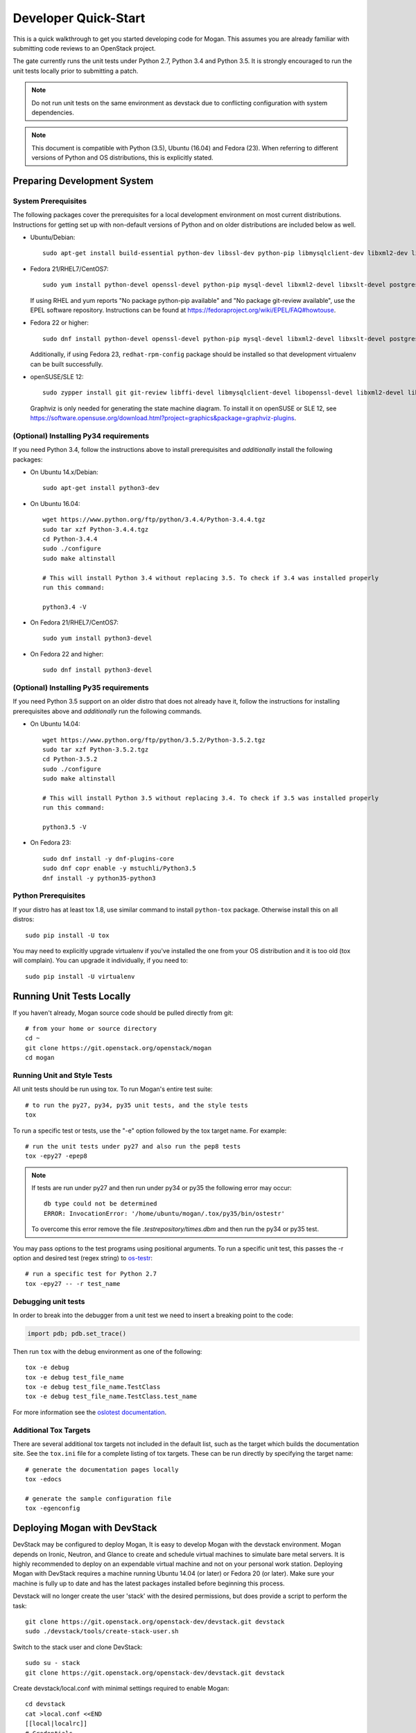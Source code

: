 .. _dev-quickstart:

=====================
Developer Quick-Start
=====================

This is a quick walkthrough to get you started developing code for Mogan.
This assumes you are already familiar with submitting code reviews to
an OpenStack project.

The gate currently runs the unit tests under Python 2.7, Python 3.4
and Python 3.5. It is strongly encouraged to run the unit tests locally prior
to submitting a patch.

.. note::
    Do not run unit tests on the same environment as devstack due to
    conflicting configuration with system dependencies.

.. note::
    This document is compatible with Python (3.5), Ubuntu (16.04) and Fedora (23).
    When referring to different versions of Python and OS distributions, this
    is explicitly stated.

.. seealso::

    https://docs.openstack.org/infra/manual/developers.html#development-workflow

Preparing Development System
============================

System Prerequisites
--------------------

The following packages cover the prerequisites for a local development
environment on most current distributions. Instructions for getting set up with
non-default versions of Python and on older distributions are included below as
well.

- Ubuntu/Debian::

    sudo apt-get install build-essential python-dev libssl-dev python-pip libmysqlclient-dev libxml2-dev libxslt-dev libpq-dev git git-review libffi-dev gettext ipmitool psmisc graphviz libjpeg-dev xinetd tftpd tftp

- Fedora 21/RHEL7/CentOS7::

    sudo yum install python-devel openssl-devel python-pip mysql-devel libxml2-devel libxslt-devel postgresql-devel git git-review libffi-devel gettext ipmitool psmisc graphviz gcc libjpeg-turbo-devel

  If using RHEL and yum reports "No package python-pip available" and "No
  package git-review available", use the EPEL software repository.
  Instructions can be found at `<https://fedoraproject.org/wiki/EPEL/FAQ#howtouse>`_.

- Fedora 22 or higher::

    sudo dnf install python-devel openssl-devel python-pip mysql-devel libxml2-devel libxslt-devel postgresql-devel git git-review libffi-devel gettext ipmitool psmisc graphviz gcc libjpeg-turbo-devel

  Additionally, if using Fedora 23, ``redhat-rpm-config`` package should be
  installed so that development virtualenv can be built successfully.

- openSUSE/SLE 12::

    sudo zypper install git git-review libffi-devel libmysqlclient-devel libopenssl-devel libxml2-devel libxslt-devel postgresql-devel python-devel python-nose python-pip gettext-runtime psmisc

  Graphviz is only needed for generating the state machine diagram. To install it
  on openSUSE or SLE 12, see
  `<https://software.opensuse.org/download.html?project=graphics&package=graphviz-plugins>`_.


(Optional) Installing Py34 requirements
---------------------------------------

If you need Python 3.4, follow the instructions above to install prerequisites
and *additionally* install the following packages:

- On Ubuntu 14.x/Debian::

    sudo apt-get install python3-dev

- On Ubuntu 16.04::

    wget https://www.python.org/ftp/python/3.4.4/Python-3.4.4.tgz
    sudo tar xzf Python-3.4.4.tgz
    cd Python-3.4.4
    sudo ./configure
    sudo make altinstall

    # This will install Python 3.4 without replacing 3.5. To check if 3.4 was installed properly
    run this command:

    python3.4 -V

- On Fedora 21/RHEL7/CentOS7::

    sudo yum install python3-devel

- On Fedora 22 and higher::

    sudo dnf install python3-devel

(Optional) Installing Py35 requirements
---------------------------------------

If you need Python 3.5 support on an older distro that does not already have
it, follow the instructions for installing prerequisites above and
*additionally* run the following commands.

- On Ubuntu 14.04::

    wget https://www.python.org/ftp/python/3.5.2/Python-3.5.2.tgz
    sudo tar xzf Python-3.5.2.tgz
    cd Python-3.5.2
    sudo ./configure
    sudo make altinstall

    # This will install Python 3.5 without replacing 3.4. To check if 3.5 was installed properly
    run this command:

    python3.5 -V

- On Fedora 23::

    sudo dnf install -y dnf-plugins-core
    sudo dnf copr enable -y mstuchli/Python3.5
    dnf install -y python35-python3

Python Prerequisites
--------------------

If your distro has at least tox 1.8, use similar command to install
``python-tox`` package. Otherwise install this on all distros::

    sudo pip install -U tox

You may need to explicitly upgrade virtualenv if you've installed the one
from your OS distribution and it is too old (tox will complain). You can
upgrade it individually, if you need to::

    sudo pip install -U virtualenv


Running Unit Tests Locally
==========================

If you haven't already, Mogan source code should be pulled directly from git::

    # from your home or source directory
    cd ~
    git clone https://git.openstack.org/openstack/mogan
    cd mogan

Running Unit and Style Tests
----------------------------

All unit tests should be run using tox. To run Mogan's entire test suite::

    # to run the py27, py34, py35 unit tests, and the style tests
    tox

To run a specific test or tests, use the "-e" option followed by the tox target
name. For example::

    # run the unit tests under py27 and also run the pep8 tests
    tox -epy27 -epep8

.. note::
    If tests are run under py27 and then run under py34 or py35 the following error may occur::

      db type could not be determined
      ERROR: InvocationError: '/home/ubuntu/mogan/.tox/py35/bin/ostestr'

    To overcome this error remove the file `.testrepository/times.dbm`
    and then run the py34 or py35 test.

You may pass options to the test programs using positional arguments.
To run a specific unit test, this passes the -r option and desired test
(regex string) to `os-testr <https://pypi.python.org/pypi/os-testr>`_::

    # run a specific test for Python 2.7
    tox -epy27 -- -r test_name

Debugging unit tests
--------------------

In order to break into the debugger from a unit test we need to insert
a breaking point to the code:

.. code-block:: python

  import pdb; pdb.set_trace()

Then run ``tox`` with the debug environment as one of the following::

  tox -e debug
  tox -e debug test_file_name
  tox -e debug test_file_name.TestClass
  tox -e debug test_file_name.TestClass.test_name

For more information see the `oslotest documentation
<https://docs.openstack.org/oslotest/latest/user/features.html#debugging-with-oslo-debug-helper>`_.

Additional Tox Targets
----------------------

There are several additional tox targets not included in the default list, such
as the target which builds the documentation site.   See the ``tox.ini`` file
for a complete listing of tox targets. These can be run directly by specifying
the target name::

    # generate the documentation pages locally
    tox -edocs

    # generate the sample configuration file
    tox -egenconfig


Deploying Mogan with DevStack
=============================

DevStack may be configured to deploy Mogan, It is easy to develop Mogan
with the devstack environment. Mogan depends on Ironic, Neutron, and Glance
to create and schedule virtual machines to simulate bare metal servers.
It is highly recommended to deploy on an expendable virtual machine and not
on your personal work station. Deploying Mogan with DevStack requires a
machine running Ubuntu 14.04 (or later) or Fedora 20 (or later). Make sure
your machine is fully up to date and has the latest packages installed before
beginning this process.

.. seealso::

    https://docs.openstack.org/devstack/latest/


Devstack will no longer create the user 'stack' with the desired
permissions, but does provide a script to perform the task::

    git clone https://git.openstack.org/openstack-dev/devstack.git devstack
    sudo ./devstack/tools/create-stack-user.sh

Switch to the stack user and clone DevStack::

    sudo su - stack
    git clone https://git.openstack.org/openstack-dev/devstack.git devstack

Create devstack/local.conf with minimal settings required to enable Mogan::

    cd devstack
    cat >local.conf <<END
    [[local|localrc]]
    # Credentials
    ADMIN_PASSWORD=password
    DATABASE_PASSWORD=password
    RABBIT_PASSWORD=password
    SERVICE_PASSWORD=password
    SERVICE_TOKEN=password
    SWIFT_HASH=password
    SWIFT_TEMPURL_KEY=password

    # Enable Ironic plugin
    enable_plugin ironic git://git.openstack.org/openstack/ironic

    # Enable Mogan plugin
    enable_plugin mogan git://git.openstack.org/openstack/mogan

    ENABLED_SERVICES=g-api,g-reg,q-agt,q-dhcp,q-l3,q-svc,key,mysql,rabbit,ir-api,ir-cond,s-account,s-container,s-object,s-proxy,tempest

    # Swift temp URL's are required for agent_* drivers.
    SWIFT_ENABLE_TEMPURLS=True

    # Set resource_classes for nodes to use placement service
    IRONIC_USE_RESOURCE_CLASSES=True

    # Create 3 virtual machines to pose as Ironic's baremetal nodes.
    IRONIC_VM_COUNT=3
    IRONIC_VM_SSH_PORT=22
    IRONIC_BAREMETAL_BASIC_OPS=True

    # Enable Ironic drivers.
    IRONIC_ENABLED_DRIVERS=fake,agent_ipmitool,pxe_ipmitool

    # Change this to alter the default driver for nodes created by devstack.
    # This driver should be in the enabled list above.
    IRONIC_DEPLOY_DRIVER=agent_ipmitool

    # Using Ironic agent deploy driver by default, so don't use whole disk
    # image in tempest.
    IRONIC_TEMPEST_WHOLE_DISK_IMAGE=False

    # The parameters below represent the minimum possible values to create
    # functional nodes.
    IRONIC_VM_SPECS_RAM=1280
    IRONIC_VM_SPECS_DISK=10

    # To build your own IPA ramdisk from source, set this to True
    IRONIC_BUILD_DEPLOY_RAMDISK=False

    # Log all output to files
    LOGFILE=$HOME/devstack.log
    LOGDIR=$HOME/logs
    IRONIC_VM_LOG_DIR=$HOME/ironic-bm-logs

    END

If you want to use the multi-tenancy network in ironic, the setting of
local.conf should be as follows::

    cd devstack
    cat >local.conf <<END
    [[local|localrc]]
    PIP_UPGRADE=True

    # Credentials
    ADMIN_PASSWORD=password
    DATABASE_PASSWORD=password
    RABBIT_PASSWORD=password
    SERVICE_PASSWORD=password
    SERVICE_TOKEN=password
    SWIFT_HASH=password
    SWIFT_TEMPURL_KEY=password

    # Enable Ironic plugin
    enable_plugin ironic git://git.openstack.org/openstack/ironic

    # Enable Mogan plugin
    enable_plugin mogan git://git.openstack.org/openstack/mogan

    # Install networking-generic-switch Neutron ML2 driver that interacts with OVS
    enable_plugin networking-generic-switch https://git.openstack.org/openstack/networking-generic-switch

    ENABLED_SERVICES=g-api,g-reg,q-agt,q-dhcp,q-l3,q-svc,key,mysql,rabbit,ir-api,ir-cond,s-account,s-container,s-object,s-proxy,tempest

    # Swift temp URL's are required for agent_* drivers.
    SWIFT_ENABLE_TEMPURLS=True

    # Add link local info when registering Ironic node
    IRONIC_USE_LINK_LOCAL=True
    IRONIC_ENABLED_NETWORK_INTERFACES=neutron, flat
    IRONIC_NETWORK_INTERFACE=neutron

    #Networking configuration
    OVS_PHYSICAL_BRIDGE=brbm
    PHYSICAL_NETWORK=mynetwork
    IRONIC_PROVISION_NETWORK_NAME=ironic-provision
    IRONIC_PROVISION_SUBNET_PREFIX=10.0.5.0/24
    IRONIC_PROVISION_SUBNET_GATEWAY=10.0.5.1
    Q_PLUGIN=ml2
    ENABLE_TENANT_VLANS=True
    Q_ML2_TENANT_NETWORK_TYPE=vlan
    TENANT_VLAN_RANGE=100:150
    Q_USE_PROVIDERNET_FOR_PUBLIC=False

    # Set resource_classes for nodes to use placement service
    IRONIC_USE_RESOURCE_CLASSES=True

    # Create 3 virtual machines to pose as Ironic's baremetal nodes.
    IRONIC_VM_COUNT=3
    IRONIC_VM_SSH_PORT=22
    IRONIC_BAREMETAL_BASIC_OPS=True

    # Enable Ironic drivers.
    IRONIC_ENABLED_DRIVERS=fake,agent_ipmitool,pxe_ipmitool

    # Change this to alter the default driver for nodes created by devstack.
    # This driver should be in the enabled list above.
    IRONIC_DEPLOY_DRIVER=agent_ipmitool

    # Using Ironic agent deploy driver by default, so don't use whole disk
    # image in tempest.
    IRONIC_TEMPEST_WHOLE_DISK_IMAGE=False

    # The parameters below represent the minimum possible values to create
    # functional nodes.
    IRONIC_VM_SPECS_RAM=1280
    IRONIC_VM_SPECS_DISK=10

    # To build your own IPA ramdisk from source, set this to True
    IRONIC_BUILD_DEPLOY_RAMDISK=False

    # Log all output to files
    LOGFILE=$HOME/devstack.log
    LOGDIR=$HOME/logs
    LOG_COLOR=True
    IRONIC_VM_LOG_DIR=$HOME/ironic-bm-logs

    END

.. note::
    Git protocol requires access to port 9418, which is not a standard port that
    corporate firewalls always allow. If you are behind a firewall or on a proxy that
    blocks Git protocol, modify the ``enable_plugin`` line to use ``https://`` instead
    of ``git://`` and add ``GIT_BASE=https://git.openstack.org`` to the credentials::

      GIT_BASE=https://git.openstack.org

      # Enable Mogan plugin
      enable_plugin mogan https://git.openstack.org/openstack/mogan

Run stack.sh::

    ./stack.sh

Source credentials, and spawn a server as the ``demo`` user::

    source ~/devstack/openrc

    # query the image id of the default cirros image
    image=$(openstack image show $DEFAULT_IMAGE_NAME -f value -c id)

    # query the private network id
    net=$(openstack network show private -f value -c id)

    # spawn a server
    openstack baremetalcompute server create --flavor $MOGAN_DEFAULT_FLAVOR --nic net-id=$net --image $image test


OSProfiler Tracing in Mogan
============================

OSProfiler is an OpenStack cross-project profiling library. It is being
used among OpenStack projects to look at performance issues and detect
bottlenecks. For details on how OSProfiler works and how to use it in mogan,
please refer to `OSProfiler Support Documentation <osprofiler-support>`_.


Building developer documentation
================================

If you would like to build the documentation locally, eg. to test your
documentation changes before uploading them for review, run these
commands to build the documentation set:

- On your local machine::

    # activate your development virtualenv
    source .tox/venv/bin/activate

    # build the docs
    tox -edocs

    #Now use your browser to open the top-level index.html located at:
    mogan/doc/build/html/index.html


- On a remote machine::

    # Go to the directory that contains the docs
    cd ~/mogan/doc/source/

    # Build the docs
    tox -edocs

    # Change directory to the newly built HTML files
    cd ~/mogan/doc/build/html/

    # Create a server using python on port 8000
    python -m SimpleHTTPServer 8000

    #Now use your browser to open the top-level index.html located at:
    http://host_ip:8000
